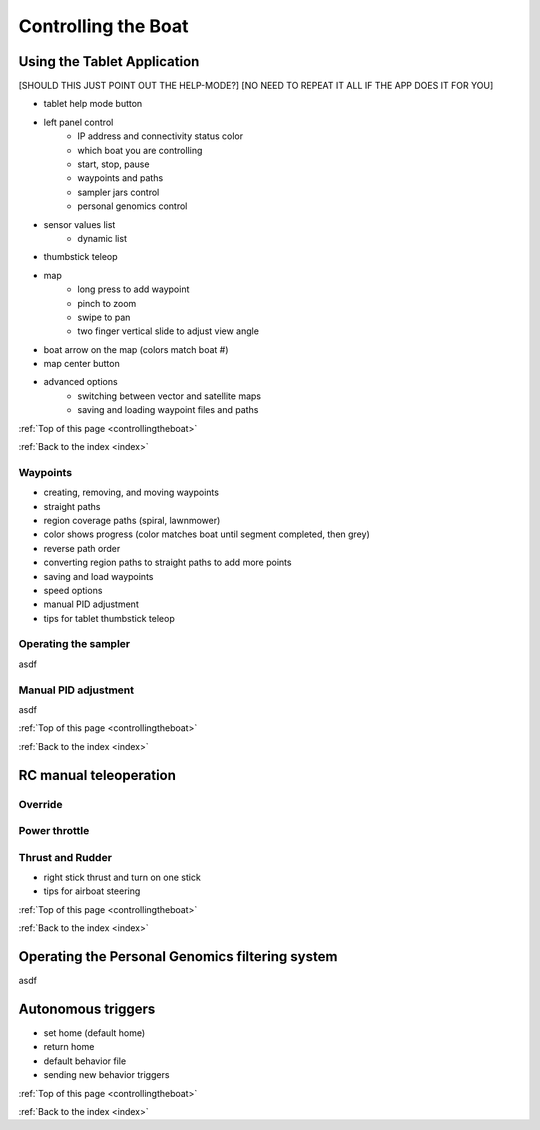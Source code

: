 .. _controllingtheboat:

Controlling the Boat
====================

Using the Tablet Application
----------------------------

[SHOULD THIS JUST POINT OUT THE HELP-MODE?]
[NO NEED TO REPEAT IT ALL IF THE APP DOES IT FOR YOU]


* tablet help mode button
* left panel control
	* IP address and connectivity status color
	* which boat you are controlling
	* start, stop, pause
	* waypoints and paths
	* sampler jars control
	* personal genomics control	
* sensor values list
	* dynamic list
* thumbstick teleop
* map
	* long press to add waypoint
	* pinch to zoom
	* swipe to pan
	* two finger vertical slide to adjust view angle
* boat arrow on the map (colors match boat #)
* map center button
* advanced options
	* switching between vector and satellite maps
	* saving and loading waypoint files and paths

:ref:`Top of this page <controllingtheboat>`

:ref:`Back to the index <index>`

Waypoints
^^^^^^^^^

* creating, removing, and moving waypoints
* straight paths
* region coverage paths (spiral, lawnmower)
* color shows progress (color matches boat until segment completed, then grey)
* reverse path order
* converting region paths to straight paths to add more points
* saving and load waypoints
* speed options
* manual PID adjustment
* tips for tablet thumbstick teleop

.. _operating_the_sampler:

Operating the sampler
^^^^^^^^^^^^^^^^^^^^^

asdf

.. _manual_pid_tuning:

Manual PID adjustment
^^^^^^^^^^^^^^^^^^^^^

asdf

:ref:`Top of this page <controllingtheboat>`

:ref:`Back to the index <index>`

.. _rc_control:

RC manual teleoperation
-----------------------

.. _rc_override:

Override
^^^^^^^^

.. raw:: html

   <video width="640" height="480" controls muted> 
     <source src="_static/videos/rc_override.mp4" type="video/mp4"/>
     Your browser does not support the video tag.
   </video>

.. _rc_throttle:

Power throttle
^^^^^^^^^^^^^^

.. raw:: html

   <video width="640" height="480" controls muted> 
     <source src="_static/videos/rc_control_throttle.mp4" type="video/mp4"/>
     Your browser does not support the video tag.
   </video>

.. _rc_thrust_and_rudder:

Thrust and Rudder
^^^^^^^^^^^^^^^^^

.. raw:: html

   <video width="640" height="480" controls muted> 
     <source src="_static/videos/rc_control_thrust_and_rudder.mp4" type="video/mp4"/>
     Your browser does not support the video tag.
   </video>


* right stick thrust and turn on one stick
* tips for airboat steering

:ref:`Top of this page <controllingtheboat>`

:ref:`Back to the index <index>`


.. _operating_the_pg_filtering:

Operating the Personal Genomics filtering system
------------------------------------------------

asdf

.. _autonomous_triggers:

Autonomous triggers
-------------------

* set home (default home)
* return home
* default behavior file
* sending new behavior triggers


:ref:`Top of this page <controllingtheboat>`

:ref:`Back to the index <index>`